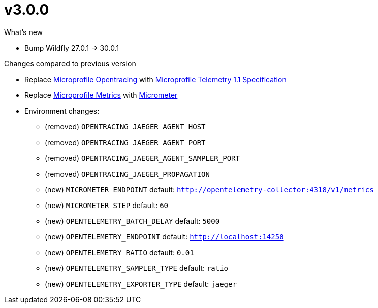 = v3.0.0

.What's new

* Bump Wildfly 27.0.1 -> 30.0.1

.Changes compared to previous version

* Replace https://github.com/eclipse/microprofile-opentracing[Microprofile Opentracing] with https://github.com/eclipse/microprofile-telemetry[Microprofile Telemetry] https://download.eclipse.org/microprofile/microprofile-telemetry-1.1/tracing/microprofile-telemetry-tracing-spec-1.1.html[1.1 Specification] 
* Replace https://github.com/eclipse/microprofile-metrics[Microprofile Metrics] with https://micrometer.io/[Micrometer] 
* Environment changes:
** (removed) `OPENTRACING_JAEGER_AGENT_HOST`
** (removed) `OPENTRACING_JAEGER_AGENT_PORT`
** (removed) `OPENTRACING_JAEGER_AGENT_SAMPLER_PORT`
** (removed) `OPENTRACING_JAEGER_PROPAGATION`
** (new) `MICROMETER_ENDPOINT` default: `http://opentelemetry-collector:4318/v1/metrics`
** (new) `MICROMETER_STEP` default: `60`
** (new) `OPENTELEMETRY_BATCH_DELAY` default: `5000`
** (new) `OPENTELEMETRY_ENDPOINT` default: `http://localhost:14250`
** (new) `OPENTELEMETRY_RATIO` default: `0.01`
** (new) `OPENTELEMETRY_SAMPLER_TYPE` default: `ratio`
** (new) `OPENTELEMETRY_EXPORTER_TYPE` default: `jaeger`